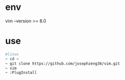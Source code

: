 * env
  vim --version >= 8.0
* use
#+begin_src bash
  #linux
  ~ cd ~
  ~ git clone https://github.com/josephzeng36/vim.git
  ~ vim
  ~ :PlugInstall
#+end_src

